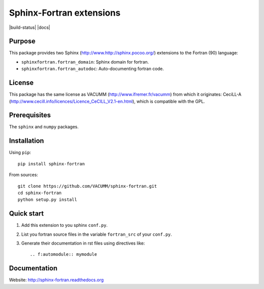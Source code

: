 Sphinx-Fortran extensions
=========================

|build-status| |docs|



Purpose
-------

This package provides two Sphinx (http://www.http://sphinx.pocoo.org/) extensions 
to the Fortran (90) language:

- ``sphinxfortran.fortran_domain``: Sphinx domain for fortran.
- ``sphinxfortran.fortran_autodoc``: Auto-documenting fortran code.

License
-------

This package has the same license as VACUMM (http://www.ifremer.fr/vacumm) 
from which it originates: CeciLL-A (http://www.cecill.info/licences/Licence_CeCILL_V2.1-en.html),
which is compatible with the GPL.

Prerequisites
-------------

The ``sphinx`` and ``numpy`` packages.

Installation
------------

Using ``pip``::

    pip install sphinx-fortran

From sources::

    git clone https://github.com/VACUMM/sphinx-fortran.git
    cd sphinx-fortran
    python setup.py install

Quick start
-----------

1. Add this extension to you sphinx ``conf.py``.
2. List you fortran source files in the variable
   ``fortran_src`` of your ``conf.py``.
3. Generate their documentation in rst files using
   directives like::
   
       .. f:automodule:: mymodule

Documentation
-------------

Website: http://sphinx-fortran.readthedocs.org 

